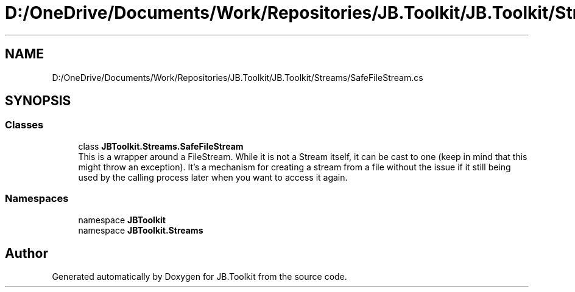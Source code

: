 .TH "D:/OneDrive/Documents/Work/Repositories/JB.Toolkit/JB.Toolkit/Streams/SafeFileStream.cs" 3 "Tue Sep 1 2020" "JB.Toolkit" \" -*- nroff -*-
.ad l
.nh
.SH NAME
D:/OneDrive/Documents/Work/Repositories/JB.Toolkit/JB.Toolkit/Streams/SafeFileStream.cs
.SH SYNOPSIS
.br
.PP
.SS "Classes"

.in +1c
.ti -1c
.RI "class \fBJBToolkit\&.Streams\&.SafeFileStream\fP"
.br
.RI "This is a wrapper around a FileStream\&. While it is not a Stream itself, it can be cast to one (keep in mind that this might throw an exception)\&. It's a mechanism for creating a stream from a file without the issue if it still being used by the calling process later when you want to access it again\&. "
.in -1c
.SS "Namespaces"

.in +1c
.ti -1c
.RI "namespace \fBJBToolkit\fP"
.br
.ti -1c
.RI "namespace \fBJBToolkit\&.Streams\fP"
.br
.in -1c
.SH "Author"
.PP 
Generated automatically by Doxygen for JB\&.Toolkit from the source code\&.
